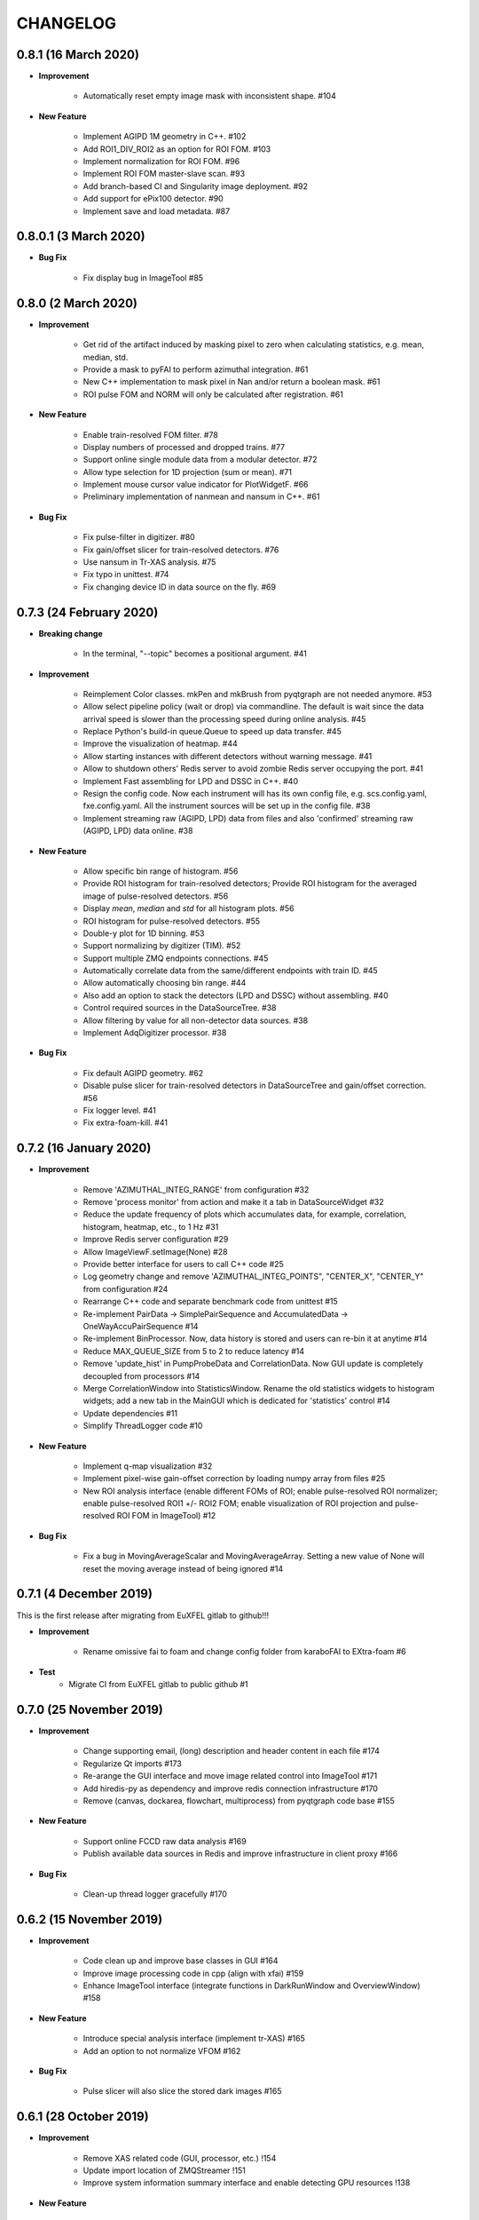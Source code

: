 CHANGELOG
=========

0.8.1 (16 March 2020)
------------------------

- **Improvement**

    - Automatically reset empty image mask with inconsistent shape. #104

- **New Feature**

    - Implement AGIPD 1M geometry in C++. #102
    - Add ROI1_DIV_ROI2 as an option for ROI FOM. #103
    - Implement normalization for ROI FOM. #96
    - Implement ROI FOM master-slave scan. #93
    - Add branch-based CI and Singularity image deployment. #92
    - Add support for ePix100 detector. #90
    - Implement save and load metadata. #87

0.8.0.1 (3 March 2020)
------------------------

- **Bug Fix**

    - Fix display bug in ImageTool #85


0.8.0 (2 March 2020)
------------------------

- **Improvement**

    - Get rid of the artifact induced by masking pixel to zero when calculating
      statistics, e.g. mean, median, std.
    - Provide a mask to pyFAI to perform azimuthal integration. #61
    - New C++ implementation to mask pixel in Nan and/or return a boolean mask. #61
    - ROI pulse FOM and NORM will only be calculated after registration. #61

- **New Feature**

    - Enable train-resolved FOM filter. #78
    - Display numbers of processed and dropped trains. #77
    - Support online single module data from a modular detector. #72
    - Allow type selection for 1D projection (sum or mean). #71
    - Implement mouse cursor value indicator for PlotWidgetF. #66
    - Preliminary implementation of nanmean and nansum in C++. #61

- **Bug Fix**

    - Fix pulse-filter in digitizer. #80
    - Fix gain/offset slicer for train-resolved detectors. #76
    - Use nansum in Tr-XAS analysis. #75
    - Fix typo in unittest. #74
    - Fix changing device ID in data source on the fly. #69

0.7.3 (24 February 2020)
------------------------

- **Breaking change**

    - In the terminal, "--topic" becomes a positional argument. #41

- **Improvement**

    - Reimplement Color classes. mkPen and mkBrush from pyqtgraph are not needed
      anymore. #53
    - Allow select pipeline policy (wait or drop) via commandline. The default is wait
      since the data arrival speed is slower than the processing speed during online
      analysis. #45
    - Replace Python's build-in queue.Queue to speed up data transfer. #45
    - Improve the visualization of heatmap. #44
    - Allow starting instances with different detectors without warning message. #41
    - Allow to shutdown others' Redis server to avoid zombie Redis server occupying
      the port. #41
    - Implement Fast assembling for LPD and DSSC in C++. #40
    - Resign the config code. Now each instrument will has its own config file,
      e.g. scs.config.yaml, fxe.config.yaml. All the instrument sources will be
      set up in the config file. #38
    - Implement streaming raw (AGIPD, LPD) data from files and also 'confirmed'
      streaming raw (AGIPD, LPD) data online. #38

- **New Feature**

    - Allow specific bin range of histogram. #56
    - Provide ROI histogram for train-resolved detectors; Provide ROI histogram for
      the averaged image of pulse-resolved detectors. #56
    - Display `mean`, `median` and `std` for all histogram plots. #56
    - ROI histogram for pulse-resolved detectors. #55
    - Double-y plot for 1D binning. #53
    - Support normalizing by digitizer (TIM). #52
    - Support multiple ZMQ endpoints connections. #45
    - Automatically correlate data from the same/different endpoints with train ID. #45
    - Allow automatically choosing bin range. #44
    - Also add an option to stack the detectors (LPD and DSSC) without assembling. #40
    - Control required sources in the DataSourceTree. #38
    - Allow filtering by value for all non-detector data sources. #38
    - Implement AdqDigitizer processor. #38

- **Bug Fix**

    - Fix default AGIPD geometry. #62
    - Disable pulse slicer for train-resolved detectors in DataSourceTree and gain/offset
      correction. #56
    - Fix logger level. #41
    - Fix extra-foam-kill. #41

0.7.2 (16 January 2020)
-----------------------

- **Improvement**

    - Remove 'AZIMUTHAL_INTEG_RANGE' from configuration #32
    - Remove 'process monitor' from action and make it a tab in DataSourceWidget #32
    - Reduce the update frequency of plots which accumulates data, for example, correlation,
      histogram, heatmap, etc., to 1 Hz #31
    - Improve Redis server configuration #29
    - Allow ImageViewF.setImage(None) #28
    - Provide better interface for users to call C++ code #25
    - Log geometry change and remove 'AZIMUTHAL_INTEG_POINTS", "CENTER_X", "CENTER_Y" from
      configuration #24
    - Rearrange C++ code and separate benchmark code from unittest #15
    - Re-implement PairData -> SimplePairSequence and AccumulatedData -> OneWayAccuPairSequence #14
    - Re-implement BinProcessor. Now, data history is stored and users can re-bin it at anytime #14
    - Reduce MAX_QUEUE_SIZE from 5 to 2 to reduce latency #14
    - Remove 'update_hist' in PumpProbeData and CorrelationData. Now GUI update is completely
      decoupled from processors #14
    - Merge CorrelationWindow into StatisticsWindow. Rename the old statistics widgets to histogram
      widgets; add a new tab in the MainGUI which is dedicated for 'statistics' control #14
    - Update dependencies #11
    - Simplify ThreadLogger code #10

- **New Feature**

    - Implement q-map visualization #32
    - Implement pixel-wise gain-offset correction by loading numpy array from files #25
    - New ROI analysis interface (enable different FOMs of ROI; enable pulse-resolved
      ROI normalizer; enable pulse-resolved ROI1 +/- ROI2 FOM; enable visualization of
      ROI projection and pulse-resolved ROI FOM in ImageTool) #12

- **Bug Fix**

    - Fix a bug in MovingAverageScalar and MovingAverageArray. Setting a new
      value of None will reset the moving average instead of being ignored #14


0.7.1 (4 December 2019)
-----------------------

This is the first release after migrating from EuXFEL gitlab to github!!!

- **Improvement**

    - Rename omissive fai to foam and change config folder from karaboFAI to EXtra-foam #6

- **Test**
    - Migrate CI from EuXFEL gitlab to public github #1

0.7.0 (25 November 2019)
------------------------

- **Improvement**

    - Change supporting email, (long) description and header content in each file #174
    - Regularize Qt imports #173
    - Re-arange the GUI interface and move image related control into ImageTool #171
    - Add hiredis-py as dependency and improve redis connection infrastructure #170
    - Remove (canvas, dockarea, flowchart, multiprocess) from pyqtgraph code base #155

- **New Feature**

    - Support online FCCD raw data analysis #169
    - Publish available data sources in Redis and improve infrastructure in client proxy #166

- **Bug Fix**

    - Clean-up thread logger gracefully #170

0.6.2 (15 November 2019)
------------------------

- **Improvement**

    - Code clean up and improve base classes in GUI #164
    - Improve image processing code in cpp (align with xfai) #159
    - Enhance ImageTool interface (integrate functions in DarkRunWindow and OverviewWindow) #158

- **New Feature**

    - Introduce special analysis interface (implement tr-XAS) #165
    - Add an option to not normalize VFOM #162

- **Bug Fix**

    - Pulse slicer will also slice the stored dark images #165

0.6.1 (28 October 2019)
-----------------------

- **Improvement**

    - Remove XAS related code (GUI, processor, etc.) !154
    - Update import location of ZMQStreamer !151
    - Improve system information summary interface and enable detecting GPU resources !138

- **New Feature**

    - Implement normalization by XGM pipeline data !157
    - New data source management interface !157
    - Implemented web monitor in Dash !152

0.6.0 (31 August 2019)
----------------------

- **Bug Fix**

    - Assembling image from files, when non-detector source available in data !140
    - Add mid specific data sources in ctrl widget !139

- **Improvement**

    - Code clean-up ! 138
    - Remove moving average of images !128
    - Display number of filtered pulses/train in OverviewWindow !128
    - Raise StopPipelineError in ImageProcessorPulse instead of ProcessingError !128

- **New Feature**


- **Test**

0.5.5 (26 August 2019)
----------------------

- **Bug Fix**

    - Fix user defined control data in 1D binning analysis !134
    - Fix image mask in pulse-resolved ROI !133

- **Improvement**

    - Allow instrument sources to stream apart from DET !135
    - Allow shutdown idling karaboFAI instance remotely !130
    - Rearrange plot widgets !121
    - Improve the API for C++ image processing code !116 !129
    - AGIPD also works with bridge data with 'ONDA' format !115

- **New Feature**

    - Add statistics plot for pulse of interest !127

- **Test**

0.5.4 (20 August 2019)
----------------------

- **Bug Fix**

    - Fix bug if shape changes when using out array for assembling !122

- **Improvement**

- **New Feature**

    - Support pulse-resolved and two-module JungFrau !83

- **Test**

0.5.3 (16 August 2019)
----------------------

- **Bug Fix**

    - Fix series nan mean two images !106

- **Improvement**

    - Introduce 'TOPIC' to separate instrument specific sources !114
    - Implement masking image in cpp !110

- **New Feature**

    - Implement DarkRunWindow !109
    - Allow save image and load reference in ImageTool !107

- **Test**

    - Integrate cpp unittest into setuptools and CI (both parallel and series) !110

0.5.2 (9 August 2019)
---------------------

- **Bug Fix**

- **Improvement**

    - Prevent costly GUI updating from blocking data acquisition !101
    - Improve nanmean performance when simple slice is not applicable !97
    - Add output array in image assembly !85

- **New Feature**

    - List critical information of a run in FileStreamer window !103
    - Implement AboutWindow !102
    - Pulse slicing and data reduction !99
    - New widget SmartSliceLineEdit !98

- **Test**

0.5.1 (5 August 2019)
---------------------

- **Bug Fix**

    - Capture exception when trying to kill others' instance !93
    - Add AGPID detector in FileServer !90
    - Fix when a new detector key cannot be found in an old config file !87

- **Improvement**

    - Implement parallel version of xt_nanmean_images !91
    - Delete detector data in raw data after Assembling !88
    - Update geometry file and default quad positins for DSSC !86
    - Make compiling with TBB and XSIMD default !84

- **New Feature**

    - Added MID_DET... source to list in AGIPD dict in config.py !94

- **Test**

    - Unittest statistics #82
    - Unittest for command proxy #81
